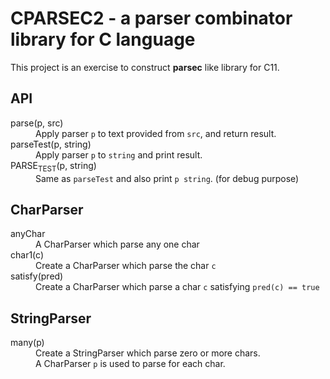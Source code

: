 # -*- coding: utf-8-unix -*-
#+STARTUP: showall indent

* CPARSEC2 - a parser combinator library for C language

This project is an exercise to construct *parsec* like library for C11.

** API
- parse(p, src)         :: 
     Apply parser ~p~ to text provided from ~src~, and return result.
- parseTest(p, string)  :: 
     Apply parser ~p~ to ~string~ and print result.
- PARSE_TEST(p, string) :: 
     Same as ~parseTest~ and also print ~p string~. (for debug purpose)

** CharParser
- anyChar               :: 
     A CharParser which parse any one char
- char1(c)              :: 
     Create a CharParser which parse the char ~c~
- satisfy(pred)         :: 
     Create a CharParser which parse a char ~c~ satisfying ~pred(c) == true~

** StringParser
- many(p)               :: 
     Create a StringParser which parse zero or more chars.\\
     A CharParser ~p~ is used to parse for each char.

